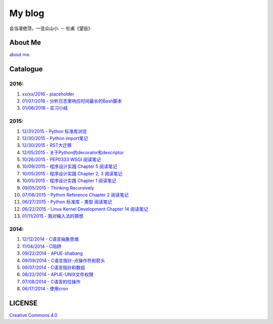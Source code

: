 My blog
=======

会当凌绝顶，一览众山小. -- 杜甫《望岳》

About Me
--------

`about me`_.

.. _`about me`: https://github.com/jiajunhuang/blog/blob/master/about_me.rst

Catalogue
---------

2016:
~~~~~

#. `xx/xx/2016 - placeholder <https://github.com/jiajunhuang/blog/blob/master/>`__

#. `01/07/2016 - 分析日志里响应时间最长的Bash脚本 <https://github.com/jiajunhuang/blog/blob/master/log_analysis_bash_script.rst>`__

#. `01/06/2016 - 实习小结 <https://github.com/jiajunhuang/blog/blob/master/internship_during_201507_20160131.rst>`__

2015:
~~~~~

#. `12/31/2015 - Python 标准库浏览 <https://github.com/jiajunhuang/blog/blob/master/notes_on_python_stdlib.rst>`__

#. `12/30/2015 - Python import笔记 <https://github.com/jiajunhuang/blog/blob/master/notes_on_python_reference_of_import.rst>`__

#. `12/30/2015 - RST大迁移 <https://github.com/jiajunhuang/blog/blob/master/move_to_rst.rst>`__

#. `12/05/2015 - 关于Python的decorator和descriptor <https://github.com/jiajunhuang/blog/blob/master/python_descriptor_and_decorator.rst>`__

#. `10/26/2015 - PEP0333 WSGI 阅读笔记 <https://github.com/jiajunhuang/blog/blob/master/notes_on_pep_0333_wsgi.rst>`__

#. `10/09/2015 - 程序设计实践 Chapter 5 阅读笔记 <https://github.com/jiajunhuang/blog/blob/master/notes_on_the_practice_of_programming_chap5.rst>`__

#. `10/05/2015 - 程序设计实践 Chapter 2, 3 阅读笔记 <https://github.com/jiajunhuang/blog/blob/master/notes_on_the_practice_of_programming_chap2_and_chap3.rst>`__

#. `10/05/2015 - 程序设计实践 Chapter 1 阅读笔记 <https://github.com/jiajunhuang/blog/blob/master/notes_on_the_practice_of_programming_chap1.rst>`__

#. `09/05/2015 - Thinking Recursively <https://github.com/jiajunhuang/blog/blob/master/thinking_recursively.rst>`__

#. `07/08/2015 - Python Reference Chapter 2 阅读笔记 <https://github.com/jiajunhuang/blog/blob/master/notes_on_python_reference_of_lexical.rst>`__

#. `06/27/2015 - Python 标准库 - 类型 阅读笔记 <https://github.com/jiajunhuang/blog/blob/master/notes_on_python_stdlib_of_types.rst>`__

#. `06/22/2015 - Linux Kernel Development Chapter 14 阅读笔记 <https://github.com/jiajunhuang/blog/blob/master/notes_on_linux_kernel_development_chap14.rst>`__

#. `01/11/2015 - 我对输入法的猜想 <https://github.com/jiajunhuang/blog/blob/master/my_guess_about_input_method.rst>`__

2014:
~~~~~

#. `12/12/2014 - C语言抽象思维 <https://github.com/jiajunhuang/blog/blob/master/abstractions_in_c.rst>`__

#. `11/04/2014 - C陷阱 <https://github.com/jiajunhuang/blog/blob/master/traps_in_c.rst>`__

#. `09/22/2014 - APUE-shabang <https://github.com/jiajunhuang/blog/blob/master/notes_on_apue_chap8_shabang.rst>`__

#. `09/09/2014 - C语言指针-点操作符和箭头 <https://github.com/jiajunhuang/blog/blob/master/dot_and_arrow_in_c_pointers.rst>`__

#. `09/07/2014 - C语言指针和数组 <https://github.com/jiajunhuang/blog/blob/master/pointer_and_array_in_c.rst>`__

#. `08/22/2014 - APUE-UNIX文件权限 <https://github.com/jiajunhuang/blog/blob/master/notes_on_apue_v2_page93_of_file_permissions.rst>`__

#. `07/08/2014 - C语言的位操作 <https://github.com/jiajunhuang/blog/blob/master/bitwise_operation_in_c.rst>`__

#. `06/17/2014 - 使用cron <https://github.com/jiajunhuang/blog/blob/master/use_cron.rst>`__

LICENSE
-------

`Creative Commons 4.0`_

.. _`Creative Commons 4.0`: https://creativecommons.org/licenses/by/4.0/legalcode
